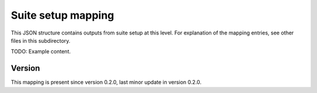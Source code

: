 ..
   Copyright (c) 2021 Cisco and/or its affiliates.
   Licensed under the Apache License, Version 2.0 (the "License");
   you may not use this file except in compliance with the License.
   You may obtain a copy of the License at:
..
       http://www.apache.org/licenses/LICENSE-2.0
..
   Unless required by applicable law or agreed to in writing, software
   distributed under the License is distributed on an "AS IS" BASIS,
   WITHOUT WARRANTIES OR CONDITIONS OF ANY KIND, either express or implied.
   See the License for the specific language governing permissions and
   limitations under the License.


Suite setup mapping
^^^^^^^^^^^^^^^^^^^

This JSON structure contains outputs from suite setup at this level.
For explanation of the mapping entries, see other files in this subdirectory.

TODO: Example content.

Version
~~~~~~~

This mapping is present since version 0.2.0,
last minor update in version 0.2.0.
